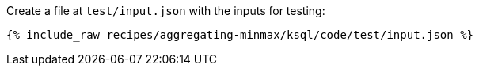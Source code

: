 Create a file at `test/input.json` with the inputs for testing:

+++++
<pre class="snippet"><code class="json">{% include_raw recipes/aggregating-minmax/ksql/code/test/input.json %}</code></pre>
+++++
